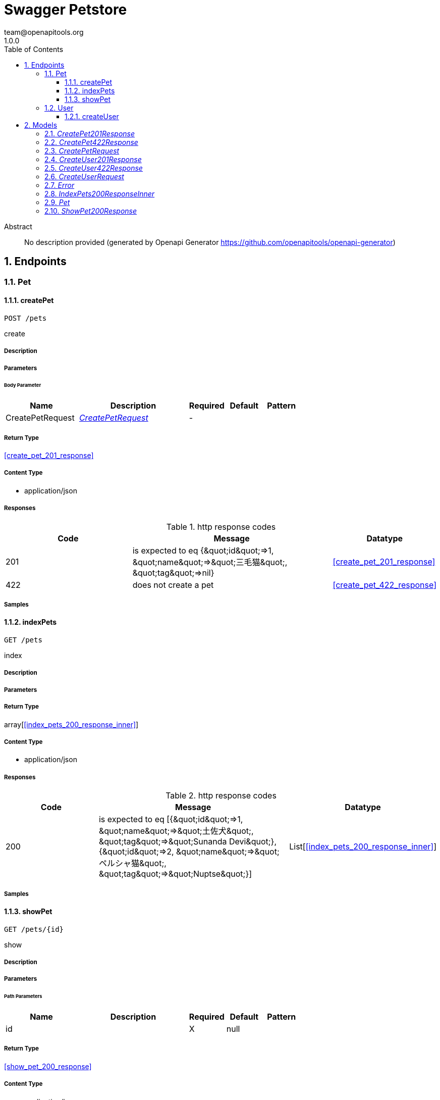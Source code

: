 = Swagger Petstore
team@openapitools.org
1.0.0
:toc: left
:numbered:
:toclevels: 3
:source-highlighter: highlightjs
:keywords: openapi, rest, Swagger Petstore
:specDir: 
:snippetDir: 
:generator-template: v1 2019-12-20
:info-url: https://openapi-generator.tech
:app-name: Swagger Petstore

[abstract]
.Abstract
No description provided (generated by Openapi Generator https://github.com/openapitools/openapi-generator)


// markup not found, no include::{specDir}intro.adoc[opts=optional]



== Endpoints


[.Pet]
=== Pet


[.createPet]
==== createPet

`POST /pets`

create

===== Description




// markup not found, no include::{specDir}pets/POST/spec.adoc[opts=optional]



===== Parameters


====== Body Parameter

[cols="2,3,1,1,1"]
|===
|Name| Description| Required| Default| Pattern

| CreatePetRequest
|  <<CreatePetRequest>>
| -
| 
| 

|===





===== Return Type

<<create_pet_201_response>>


===== Content Type

* application/json

===== Responses

.http response codes
[cols="2,3,1"]
|===
| Code | Message | Datatype


| 201
| is expected to eq {\&quot;id\&quot;&#x3D;&gt;1, \&quot;name\&quot;&#x3D;&gt;\&quot;三毛猫\&quot;, \&quot;tag\&quot;&#x3D;&gt;nil}
|  <<create_pet_201_response>>


| 422
| does not create a pet
|  <<create_pet_422_response>>

|===

===== Samples


// markup not found, no include::{snippetDir}pets/POST/http-request.adoc[opts=optional]


// markup not found, no include::{snippetDir}pets/POST/http-response.adoc[opts=optional]



// file not found, no * wiremock data link :pets/POST/POST.json[]


ifdef::internal-generation[]
===== Implementation

// markup not found, no include::{specDir}pets/POST/implementation.adoc[opts=optional]


endif::internal-generation[]


[.indexPets]
==== indexPets

`GET /pets`

index

===== Description




// markup not found, no include::{specDir}pets/GET/spec.adoc[opts=optional]



===== Parameters







===== Return Type

array[<<index_pets_200_response_inner>>]


===== Content Type

* application/json

===== Responses

.http response codes
[cols="2,3,1"]
|===
| Code | Message | Datatype


| 200
| is expected to eq [{\&quot;id\&quot;&#x3D;&gt;1, \&quot;name\&quot;&#x3D;&gt;\&quot;土佐犬\&quot;, \&quot;tag\&quot;&#x3D;&gt;\&quot;Sunanda Devi\&quot;}, {\&quot;id\&quot;&#x3D;&gt;2, \&quot;name\&quot;&#x3D;&gt;\&quot;ペルシャ猫\&quot;, \&quot;tag\&quot;&#x3D;&gt;\&quot;Nuptse\&quot;}]
| List[<<index_pets_200_response_inner>>] 

|===

===== Samples


// markup not found, no include::{snippetDir}pets/GET/http-request.adoc[opts=optional]


// markup not found, no include::{snippetDir}pets/GET/http-response.adoc[opts=optional]



// file not found, no * wiremock data link :pets/GET/GET.json[]


ifdef::internal-generation[]
===== Implementation

// markup not found, no include::{specDir}pets/GET/implementation.adoc[opts=optional]


endif::internal-generation[]


[.showPet]
==== showPet

`GET /pets/{id}`

show

===== Description




// markup not found, no include::{specDir}pets/\{id\}/GET/spec.adoc[opts=optional]



===== Parameters

====== Path Parameters

[cols="2,3,1,1,1"]
|===
|Name| Description| Required| Default| Pattern

| id
|  
| X
| null
| 

|===






===== Return Type

<<show_pet_200_response>>


===== Content Type

* application/json

===== Responses

.http response codes
[cols="2,3,1"]
|===
| Code | Message | Datatype


| 200
| is expected to eq {\&quot;id\&quot;&#x3D;&gt;2, \&quot;name\&quot;&#x3D;&gt;\&quot;ペルシャ猫\&quot;, \&quot;tag\&quot;&#x3D;&gt;\&quot;Dhaulagiri IV\&quot;}
|  <<show_pet_200_response>>


| 404
| is expected to eq {}
|  <<Object>>

|===

===== Samples


// markup not found, no include::{snippetDir}pets/\{id\}/GET/http-request.adoc[opts=optional]


// markup not found, no include::{snippetDir}pets/\{id\}/GET/http-response.adoc[opts=optional]



// file not found, no * wiremock data link :pets/{id}/GET/GET.json[]


ifdef::internal-generation[]
===== Implementation

// markup not found, no include::{specDir}pets/\{id\}/GET/implementation.adoc[opts=optional]


endif::internal-generation[]


[.User]
=== User


[.createUser]
==== createUser

`POST /users`

create

===== Description




// markup not found, no include::{specDir}users/POST/spec.adoc[opts=optional]



===== Parameters


====== Body Parameter

[cols="2,3,1,1,1"]
|===
|Name| Description| Required| Default| Pattern

| CreateUserRequest
|  <<CreateUserRequest>>
| -
| 
| 

|===





===== Return Type

<<create_user_201_response>>


===== Content Type

* application/json

===== Responses

.http response codes
[cols="2,3,1"]
|===
| Code | Message | Datatype


| 201
| creates a user
|  <<create_user_201_response>>


| 422
| does not create a user
|  <<create_user_422_response>>

|===

===== Samples


// markup not found, no include::{snippetDir}users/POST/http-request.adoc[opts=optional]


// markup not found, no include::{snippetDir}users/POST/http-response.adoc[opts=optional]



// file not found, no * wiremock data link :users/POST/POST.json[]


ifdef::internal-generation[]
===== Implementation

// markup not found, no include::{specDir}users/POST/implementation.adoc[opts=optional]


endif::internal-generation[]


[#models]
== Models


[#CreatePet201Response]
=== _CreatePet201Response_ 



[.fields-CreatePet201Response]
[cols="2,1,2,4,1"]
|===
| Field Name| Required| Type| Description| Format

| id
| 
| Integer 
| 
|  

| name
| 
| String 
| 
|  

| tag
| 
| String 
| 
|  

|===


[#CreatePet422Response]
=== _CreatePet422Response_ 



[.fields-CreatePet422Response]
[cols="2,1,2,4,1"]
|===
| Field Name| Required| Type| Description| Format

| name
| 
| List  of <<string>>
| 
|  

|===


[#CreatePetRequest]
=== _CreatePetRequest_ 



[.fields-CreatePetRequest]
[cols="2,1,2,4,1"]
|===
| Field Name| Required| Type| Description| Format

| name
| 
| String 
| 
|  

| tag
| 
| String 
| 
|  

|===


[#CreateUser201Response]
=== _CreateUser201Response_ 



[.fields-CreateUser201Response]
[cols="2,1,2,4,1"]
|===
| Field Name| Required| Type| Description| Format

| id
| 
| Integer 
| 
|  

| username
| 
| String 
| 
|  

| first_name
| 
| String 
| 
|  

| last_name
| 
| String 
| 
|  

| email
| 
| String 
| 
|  

| phone
| 
| String 
| 
|  

|===


[#CreateUser422Response]
=== _CreateUser422Response_ 



[.fields-CreateUser422Response]
[cols="2,1,2,4,1"]
|===
| Field Name| Required| Type| Description| Format

| password
| 
| List  of <<string>>
| 
|  

| username
| 
| List  of <<string>>
| 
|  

| first_name
| 
| List  of <<string>>
| 
|  

| last_name
| 
| List  of <<string>>
| 
|  

| email
| 
| List  of <<string>>
| 
|  

| phone
| 
| List  of <<string>>
| 
|  

|===


[#CreateUserRequest]
=== _CreateUserRequest_ 



[.fields-CreateUserRequest]
[cols="2,1,2,4,1"]
|===
| Field Name| Required| Type| Description| Format

| username
| 
| String 
| 
|  

| password
| 
| String 
| 
|  

| first_name
| 
| String 
| 
|  

| last_name
| 
| String 
| 
|  

| email
| 
| String 
| 
|  

| phone
| 
| String 
| 
|  

|===


[#Error]
=== _Error_ 



[.fields-Error]
[cols="2,1,2,4,1"]
|===
| Field Name| Required| Type| Description| Format

| code
| X
| Integer 
| 
| int32 

| message
| X
| String 
| 
|  

|===


[#IndexPets200ResponseInner]
=== _IndexPets200ResponseInner_ 



[.fields-IndexPets200ResponseInner]
[cols="2,1,2,4,1"]
|===
| Field Name| Required| Type| Description| Format

| id
| 
| Integer 
| 
|  

| name
| 
| String 
| 
|  

| tag
| 
| String 
| 
|  

|===


[#Pet]
=== _Pet_ 



[.fields-Pet]
[cols="2,1,2,4,1"]
|===
| Field Name| Required| Type| Description| Format

| id
| X
| Long 
| 
| int64 

| name
| X
| String 
| 
|  

| tag
| 
| String 
| 
|  

|===


[#ShowPet200Response]
=== _ShowPet200Response_ 



[.fields-ShowPet200Response]
[cols="2,1,2,4,1"]
|===
| Field Name| Required| Type| Description| Format

| id
| 
| Integer 
| 
|  

| name
| 
| String 
| 
|  

| tag
| 
| String 
| 
|  

|===


